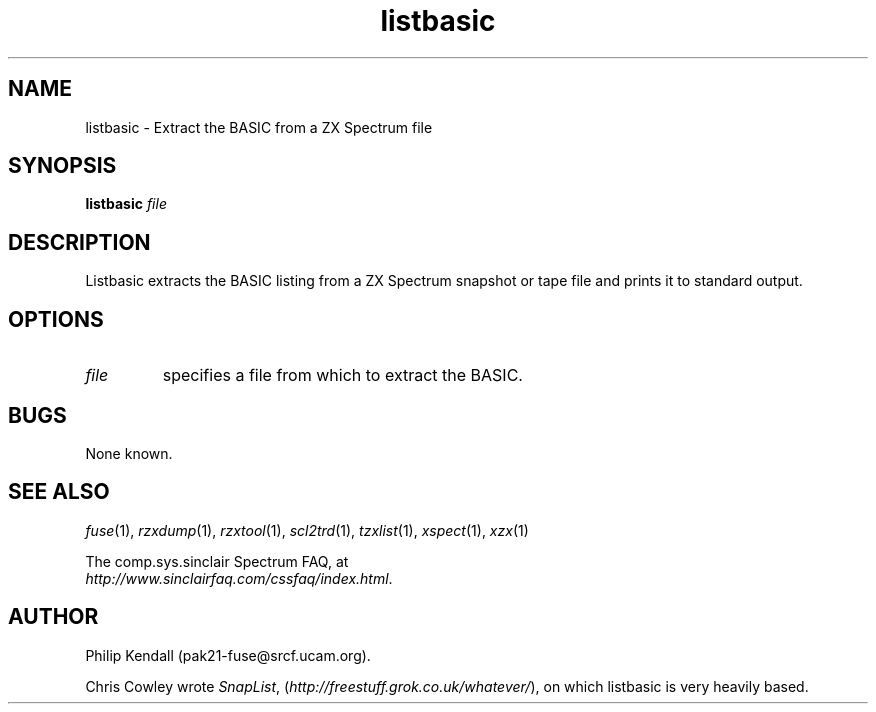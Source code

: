 .\" -*- nroff -*-
.\"
.\" tzxlist.1: tzxlist man page
.\" Copyright (c) 2003 Philip Kendall
.\"
.\" This program is free software; you can redistribute it and/or modify
.\" it under the terms of the GNU General Public License as published by
.\" the Free Software Foundation; either version 2 of the License, or
.\" (at your option) any later version.
.\"
.\" This program is distributed in the hope that it will be useful,
.\" but WITHOUT ANY WARRANTY; without even the implied warranty of
.\" MERCHANTABILITY or FITNESS FOR A PARTICULAR PURPOSE.  See the
.\" GNU General Public License for more details.
.\"
.\" You should have received a copy of the GNU General Public License
.\" along with this program; if not, write to the Free Software
.\" Foundation, Inc., 59 Temple Place, Suite 330, Boston, MA 02111-1307 USA
.\"
.\" Author contact information:
.\"
.\" E-mail: pak21-fuse@srcf.ucam.org
.\" Postal address: 15 Crescent Road, Wokingham, Berks, RG40 2DB, England
.\"
.\"
.TH listbasic 1 "19th April, 2003" "Version 0.6.0" "Emulators"
.\"
.\"------------------------------------------------------------------
.\"
.SH NAME
listbasic \- Extract the BASIC from a ZX Spectrum file
.\"
.\"------------------------------------------------------------------
.\"
.SH SYNOPSIS
.PD 0
.B listbasic
.I "file"
.P
.PD 1
.\"
.\"------------------------------------------------------------------
.\"
.SH DESCRIPTION
Listbasic extracts the BASIC listing from a ZX Spectrum snapshot or
tape file and prints it to standard output.
.\"
.\"------------------------------------------------------------------
.\"
.SH OPTIONS
.TP
.I file
specifies a file from which to extract the BASIC.
.\"
.\"------------------------------------------------------------------
.\"
.SH BUGS
None known.
.\"
.\"------------------------------------------------------------------
.\"
.SH SEE ALSO
.IR fuse "(1),"
.IR rzxdump "(1),"
.IR rzxtool "(1),"
.IR scl2trd "(1),"
.IR tzxlist "(1),"
.IR xspect "(1),"
.IR xzx "(1)"
.PP
The comp.sys.sinclair Spectrum FAQ, at
.br
.IR "http://www.sinclairfaq.com/cssfaq/index.html" .
.\"
.\"------------------------------------------------------------------
.\"
.SH AUTHOR
Philip Kendall (pak21-fuse@srcf.ucam.org).
.PP
Chris Cowley wrote 
.IR SnapList ,
.RI ( http://freestuff.grok.co.uk/whatever/ "), "
on which listbasic is very heavily based.
